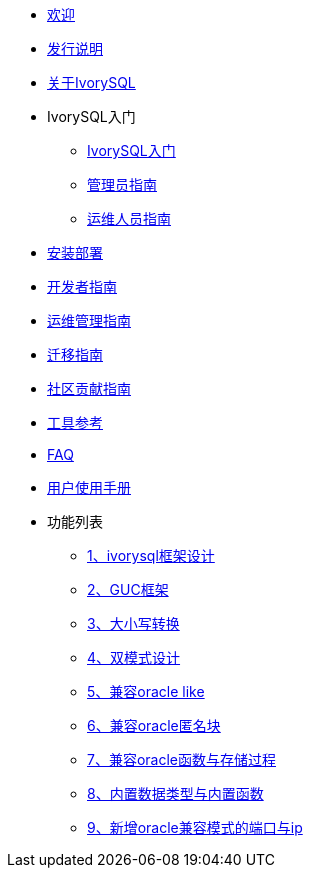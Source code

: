 * xref:Devs/welcome.adoc[欢迎]
* xref:Devs/1.adoc[发行说明]
* xref:Devs/2.adoc[关于IvorySQL]
* IvorySQL入门
** xref:Devs/3.adoc[IvorySQL入门]
** xref:Devs/4.adoc[管理员指南]
** xref:Devs/5.adoc[运维人员指南]
* xref:Devs/6.adoc[安装部署]
* xref:Devs/7.adoc[开发者指南]
* xref:Devs/8.adoc[运维管理指南]
* xref:Devs/9.adoc[迁移指南]
* xref:Devs/10.adoc[社区贡献指南]
* xref:Devs/11.adoc[工具参考]
* xref:Devs/12.adoc[FAQ]
* xref:Devs/13.adoc[用户使用手册]
* 功能列表
** xref:Devs/14.adoc[1、ivorysql框架设计]
** xref:Devs/15.adoc[2、GUC框架]
** xref:Devs/16.adoc[3、大小写转换]
** xref:Devs/17.adoc[4、双模式设计]
** xref:Devs/18.adoc[5、兼容oracle like]
** xref:Devs/19.adoc[6、兼容oracle匿名块]
** xref:Devs/20.adoc[7、兼容oracle函数与存储过程]
** xref:Devs/21.adoc[8、内置数据类型与内置函数]
** xref:Devs/22.adoc[9、新增oracle兼容模式的端口与ip]
